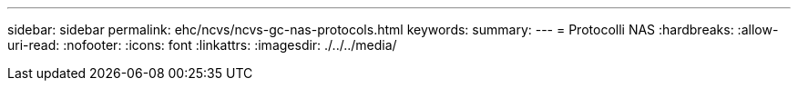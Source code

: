 ---
sidebar: sidebar 
permalink: ehc/ncvs/ncvs-gc-nas-protocols.html 
keywords:  
summary:  
---
= Protocolli NAS
:hardbreaks:
:allow-uri-read: 
:nofooter: 
:icons: font
:linkattrs: 
:imagesdir: ./../../media/


